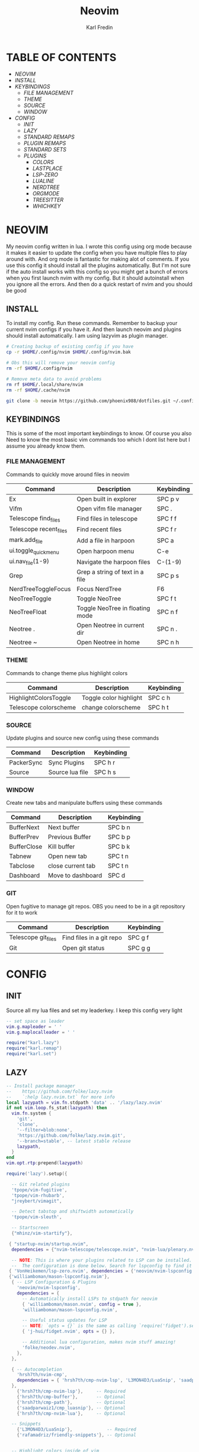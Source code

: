 #+TITLE: Neovim
#+DESCRIPTION: This is my configuration file for NVIM written in lua
#+AUTHOR: Karl Fredin

[[file:./images/Neovim-logo.svg.png]]

* TABLE OF CONTENTS
- [[NEOVIM]]
- [[INSTALL]]
- [[KEYBINDINGS]]
  - [[FILE MANAGEMENT]]
  - [[THEME]]
  - [[SOURCE]]
  - [[WINDOW]]
- [[CONFIG]]
  - [[INIT]]
  - [[LAZY]]
  - [[STANDARD REMAPS]]
  - [[PLUGIN REMAPS]]
  - [[STANDARD SETS]]
  - [[PLUGINS]]
    - [[COLORS]]
    - [[LASTPLACE]]
    - [[LSP-ZERO]]
    - [[LUALINE]]
    - [[NERDTREE]]
    - [[ORGMODE]]
    - [[TREESITTER]]
    - [[WHICHKEY]]


* NEOVIM
My neovim config written in lua. I wrote this config using org mode because it makes it easier
to update the config when you have multiple files to play around with. And org mode is fantastic for making alot of comments.
If you use this config it should install all the plugins automatically. But I'm not sure if the auto install works with this config so you might get a bunch of errors
when you first launch nvim with my config. But it should autoinstall when you ignore all the errors. And then do a quick restart of nvim and you should be good

** INSTALL
To install my config. Run these commands. Remember to backup your current nvim
configs if you have it. And then launch neovim and plugins should install automatically.
I am using lazyvim as plugin manager.
#+BEGIN_SRC sh
# Creating backup of existing config if you have
cp -r $HOME/.config/nvim $HOME/.config/nvim.bak

# Obs this will remove your neovim config
rm -rf $HOME/.config/nvim

# Remove meta data to avoid problems
rm rf $HOME/.local/share/nvim
rm -rf $HOME/.cache/nvim

git clone -b neovim https://github.com/phoenix988/dotfiles.git ~/.config/nvim
#+END_SRC

** KEYBINDINGS
This is some of the most important keybindings to know. Of course you also
Need to know the most basic vim commands too which I dont list here but I assume you
already know them.

*** FILE MANAGEMENT
Commands to quickly move around files in neovim
| Command                | Description                     | Keybinding |
|------------------------+---------------------------------+------------|
| Ex                     | Open built in explorer          | SPC p v    |
| Vifm                   | Open vifm file manager          | SPC .      |
| Telescope find_files   | Find files in telescope         | SPC f f    |
| Telescope recent_files | Find recent files               | SPC f r    |
| mark.add_file          | Add a file in harpoon           | SPC a      |
| ui.toggle_quick_menu   | Open harpoon menu               | C-e        |
| ui.nav_file(1-9)       | Navigate the harpoon files      | C-(1-9)    |
| Grep                   | Grep a string of text in a file | SPC p s    |
| NerdTreeToggleFocus    | Focus NerdTree                  | F6         |
| NeoTreeToggle          | Toggle NeoTree                  | SPC f t    |
| NeoTreeFloat           | Toggle NeoTree in floating mode | SPC n f    |
| Neotree .              | Open Neotree in current dir     | SPC n .    |
| Neotree ~              | Open Neotree in home            | SPC n h    |

*** THEME
Commands to change theme plus highlight colors
| Command               | Description            | Keybinding |
|-----------------------+------------------------+------------|
| HighlightColorsToggle | Toggle color highlight | SPC c h    |
| Telescope colorscheme | change colorscheme     | SPC h t    |

*** SOURCE
Update plugins and source new config using these commands
| Command    | Description     | Keybinding |
|------------+-----------------+------------|
| PackerSync | Sync Plugins    | SPC h r    |
| Source     | Source lua file | SPC h s    |

*** WINDOW
Create new tabs and manipulate buffers using these commands
| Command     | Description       | Keybinding |
|-------------+-------------------+------------+-
| BufferNext  | Next buffer       | SPC b n    |
| BufferPrev  | Previous Buffer   | SPC b p    |
| BufferClose | Kill buffer       | SPC b k    |
| Tabnew      | Open new tab      | SPC t n    |
| Tabclose    | close current tab | SPC t n    |
| Dashboard   | Move to dashboard | SPC d      |

*** GIT
Open fugitive to manage git repos. OBS you need to be in a git repository for it to work
| Command             | Description              | Keybinding |
|---------------------+--------------------------+------------|
| Telescope git_files | Find files in a git repo | SPC g f    |
| Git                 | Open git status          | SPC g g    |


* CONFIG
** INIT
Source all my lua files and set my leaderkey. I keep this config very light
#+begin_src lua :tangle init.lua
-- set space as leader
vim.g.mapleader = ' '
vim.g.maplocalleader = ' '

require("karl.lazy")
require("karl.remap")
require("karl.set")
#+end_src

** LAZY
#+begin_src lua :tangle lua/karl/lazy.lua
-- Install package manager
--    https://github.com/folke/lazy.nvim
--    `:help lazy.nvim.txt` for more info
local lazypath = vim.fn.stdpath 'data' .. '/lazy/lazy.nvim'
if not vim.loop.fs_stat(lazypath) then
  vim.fn.system {
    'git',
    'clone',
    '--filter=blob:none',
    'https://github.com/folke/lazy.nvim.git',
    '--branch=stable', -- latest stable release
    lazypath,
  }
end
vim.opt.rtp:prepend(lazypath)

require('lazy').setup({

  -- Git related plugins
  'tpope/vim-fugitive',
  'tpope/vim-rhubarb',
  "jreybert/vimagit",

  -- Detect tabstop and shiftwidth automatically
  'tpope/vim-sleuth',

  -- Startscreen
  {"mhinz/vim-startify"},

 { "startup-nvim/startup.nvim",
  dependencies = {"nvim-telescope/telescope.nvim", "nvim-lua/plenary.nvim"} },

  -- NOTE: This is where your plugins related to LSP can be installed.
  --  The configuration is done below. Search for lspconfig to find it below.
 { 'VonHeikemen/lsp-zero.nvim', dependencies = {'neovim/nvim-lspconfig'} },
 {'williamboman/mason-lspconfig.nvim'},
  { -- LSP Configuration & Plugins
    'neovim/nvim-lspconfig',
    dependencies = {
      -- Automatically install LSPs to stdpath for neovim
      { 'williamboman/mason.nvim', config = true },
      'williamboman/mason-lspconfig.nvim',

      -- Useful status updates for LSP
      -- NOTE: `opts = {}` is the same as calling `require('fidget').setup({})`
      { 'j-hui/fidget.nvim', opts = {} },

      -- Additional lua configuration, makes nvim stuff amazing!
      'folke/neodev.nvim',
    },
  },

  { -- Autocompletion
    'hrsh7th/nvim-cmp',
    dependencies = { 'hrsh7th/cmp-nvim-lsp', 'L3MON4D3/LuaSnip', 'saadparwaiz1/cmp_luasnip' },
  },
    {'hrsh7th/cmp-nvim-lsp'},     -- Required
    {'hrsh7th/cmp-buffer'},       -- Optional
    {'hrsh7th/cmp-path'},         -- Optional
    {'saadparwaiz1/cmp_luasnip'}, -- Optional
    {'hrsh7th/cmp-nvim-lua'},     -- Optional

  -- Snippets
    {'L3MON4D3/LuaSnip'},             -- Required
    {'rafamadriz/friendly-snippets'}, -- Optional


  -- Highlight colors inside of vim
   {'brenoprata10/nvim-highlight-colors'},

 -- Orgmode
   { 'nvim-orgmode/orgmode' },

  -- Save as sudo
   {'lambdalisue/suda.vim'},

  -- Useful plugin to show you pending keybinds.
  { 'folke/which-key.nvim', opts = {} },
  { -- Adds git releated signs to the gutter, as well as utilities for managing changes
    'lewis6991/gitsigns.nvim',
    opts = {
      -- See `:help gitsigns.txt`
      signs = {
        add = { text = '+' },
        change = { text = '~' },
        delete = { text = '_' },
        topdelete = { text = '‾' },
        changedelete = { text = '~' },
      },
    },
  },

  { -- Theme inspired by Atom
    'navarasu/onedark.nvim',
    priority = 1000,
    config = function()
      vim.cmd.colorscheme 'iceberg'
    end,
  },

  { -- Some more themes
  'cocopon/iceberg.vim',
  'rose-pine/neovim',
  'Mofiqul/dracula.nvim',
  'folke/tokyonight.nvim',
  'shaunsingh/nord.nvim',
  },

  { -- Set lualine as statusline
    'nvim-lualine/lualine.nvim',
    -- See `:help lualine.txt`
    opts = {
      options = {
        icons_enabled = false,
        component_separators = '|',
        section_separators = '',
      },
    },
  },

  { -- Add indentation guides even on blank lines
    'lukas-reineke/indent-blankline.nvim',
    -- Enable `lukas-reineke/indent-blankline.nvim`
    -- See `:help indent_blankline.txt`
    opts = {
      char = '┊',
      show_trailing_blankline_indent = false,
    },
  },

  -- "gc" to comment visual regions/lines
  { 'numToStr/Comment.nvim', opts = {} },

  -- Fuzzy Finder (files, lsp, etc)
  { 'nvim-telescope/telescope.nvim', version = '*', dependencies = { 'nvim-lua/plenary.nvim' } },
  { 'smartpde/telescope-recent-files'},
  { 'nvim-telescope/telescope-file-browser.nvim', version = '*', dependencies = { 'nvim-lua/plenary.nvim' } },

 -- Harpoon
  { 'ThePrimeagen/harpoon' },
 -- Vifm file manager
  { 'vifm/vifm.vim' },
 -- Undotree to see history of a file
  { 'mbbill/undotree' },

 -- Neotree
  {'nvim-tree/nvim-web-devicons'},
  { 'nvim-neo-tree/neo-tree.nvim', dependencies = { "nvim-lua/plenary.nvim",
                                                    "nvim-tree/nvim-web-devicons", -- not strictly required, but recommended
                                                    "MunifTanjim/nui.nvim", } },
 -- Which key gives hint about keybindings
  { 'folke/which-key.nvim' },

 -- Barbar better tabs
  { 'romgrk/barbar.nvim', dependencies = { 'nvim-web-devicons' } },

 -- Lastplace remeber your last posisition
  {'ethanholz/nvim-lastplace'},

  -- Fuzzy Finder Algorithm which requires local dependencies to be built.
  -- Only load if `make` is available. Make sure you have the system
  -- requirements installed.
  {
    'nvim-telescope/telescope-fzf-native.nvim',
    -- NOTE: If you are having trouble with this installation,
    --       refer to the README for telescope-fzf-native for more instructions.
    build = 'make',
    cond = function()
      return vim.fn.executable 'make' == 1
    end,
  },

  { -- Highlight, edit, and navigate code
    'nvim-treesitter/nvim-treesitter',
    dependencies = {
      'nvim-treesitter/nvim-treesitter-textobjects',
    },
    build = ":TSUpdate",
  },

}, {})

#+end_src

** STANDARD REMAPS
Sets some standard keybindings here. These keybindings are builtin
and doesnt requre the any plugins to be installed. Also sets the spacebar as leaderkey
#+begin_src lua :tangle lua/karl/remap.lua

-- Built in File explorer in neovim
vim.keymap.set("n", "<leader>pv", vim.cmd.Ex)

-- Source a file
vim.keymap.set("n", "<leader>hs", vim.cmd.so)

#+end_src

** PLUGIN REMAPS
Here I set various keybindings for all my plugins that I have installed.
I choose to do it all here so I have it all in one place because it's easier to manage for me
#+BEGIN_SRC lua :tangle after/plugin/keymap.lua
vim.keymap.set("n", "<leader>.", vim.cmd.Vifm)

-- Quickly move between windows
vim.api.nvim_set_keymap("n", "<leader>bn", ':BufferNext' ,{ noremap = true, silent = true })
vim.api.nvim_set_keymap("n", "<leader>bp", ':BufferPrevious<CR>', { noremap = true, silent = true })
vim.api.nvim_set_keymap("n", "<leader>bk", ':BufferClose<CR>', { noremap = true, silent = true })
vim.api.nvim_set_keymap("n", "<Leader>tn", ':tabnew<CR>', { noremap = true, silent = true })
vim.api.nvim_set_keymap("n", "<Leader>td", ':tabclose<CR>', { noremap = true, silent = true })
vim.api.nvim_set_keymap("n", "<Leader>ch", ':HighlightColorsToggle<CR>', { noremap = true, silent = true })
vim.api.nvim_set_keymap("n", "gt", ':BufferNext<CR>', { noremap = true, silent = true })
vim.api.nvim_set_keymap("n", "gT", ':BufferPrevious<CR>', { noremap = true, silent = true })

-- Git commands
vim.api.nvim_set_keymap("n", "<leader>gs", ':Git<CR>', { noremap = true, silent = true })
vim.api.nvim_set_keymap("n", "<leader>gg", ':Git<CR>', { noremap = true, silent = true })
vim.api.nvim_set_keymap('n', '<Leader>gp', ':Git push<CR>', { noremap = true, silent = true })

-- Neotree keybindings
vim.api.nvim_set_keymap("n", "<F5>", ':NeoTreeFocusToggle<CR>', { noremap = true, silent = true })
vim.api.nvim_set_keymap("n", "<F6>", ':Neotree<CR>', { noremap = true, silent = true })
vim.api.nvim_set_keymap("n", "<F4>", ':NERDTreeToggle<CR>', { noremap = true, silent = true })
vim.api.nvim_set_keymap("n", "<Leader>ft", ':NeoTreeFocusToggle<CR>', { noremap = true, silent = true })
vim.api.nvim_set_keymap("n", "<Leader>nf", ':NeoTreeFloat<CR>', { noremap = true, silent = true })
vim.api.nvim_set_keymap('n', '<Leader>ns', ':Neotree ~/myrepos/setup<CR>', { noremap = true, silent = true })
vim.api.nvim_set_keymap('n', '<Leader>na', ':Neotree ~/myrepos/azla<CR>', { noremap = true, silent = true })
vim.api.nvim_set_keymap('n', '<Leader>nd', ':Neotree ~/myrepos/dotfiles<CR>', { noremap = true, silent = true })
vim.api.nvim_set_keymap('n', '<Leader>ng', ':Neotree ~/myrepos<CR>', { noremap = true, silent = true })
vim.api.nvim_set_keymap('n', '<Leader>nc', ':Neotree ~/.config<CR>', { noremap = true, silent = true })
vim.api.nvim_set_keymap('n', '<Leader>nn', ':Neotree ~/.config/nvim<CR>', { noremap = true, silent = true })
vim.api.nvim_set_keymap('n', '<Leader>nh', ':Neotree ~<CR>', { noremap = true, silent = true })
vim.api.nvim_set_keymap('n', '<Leader>n.', ':Neotree .<CR>', { noremap = true, silent = true })

-- Update plugins using lazy
vim.api.nvim_set_keymap('n', '<Leader>hr', ':Lazy<CR>', { noremap = true, silent = true })

-- Terminal
vim.api.nvim_set_keymap('n', '<Leader>ot', ':terminal<CR>', { noremap = true, silent = true })

-- Keybindings for Harpoon
local mark = require("harpoon.mark")
local ui = require("harpoon.ui")

vim.keymap.set("n", "<leader>a", mark.add_file)
vim.keymap.set("n", "<C-e>", ui.toggle_quick_menu)
vim.keymap.set("n", "<C-1>", function() ui.nav_file(1) end)
vim.keymap.set("n", "<C-2>", function() ui.nav_file(2) end)
vim.keymap.set("n", "<C-3>", function() ui.nav_file(3) end)
vim.keymap.set("n", "<C-4>", function() ui.nav_file(4) end)
vim.keymap.set("n", "<C-5>", function() ui.nav_file(5) end)
vim.keymap.set("n", "<C-6>", function() ui.nav_file(6) end)
vim.keymap.set("n", "<C-7>", function() ui.nav_file(7) end)
vim.keymap.set("n", "<C-8>", function() ui.nav_file(8) end)
vim.keymap.set("n", "<C-9>", function() ui.nav_file(9) end)

-- Keybinding to save as sudo
vim.api.nvim_set_keymap('n', '<Leader>fs', ':SudaWrite<CR>', { noremap = true, silent = true })

-- Keybinding to open UndoTree
vim.api.nvim_set_keymap("n", "<Leader>u", ':UndotreeToggle<CR>', { noremap = true, silent = true })

-- Jump back to your dashboard
vim.api.nvim_set_keymap('n', '<Leader>d', ':Dashboard<CR>', { noremap = true, silent = true })

-- Keybindings for telescope
local builtin = require('telescope.builtin')
vim.api.nvim_set_keymap('n', '<Leader>ff', ':Telescope find_files<CR>', { noremap = true, silent = true })
vim.api.nvim_set_keymap('n', '<Leader>gf', ':Telescope git_files<CR>', { noremap = true, silent = true })
vim.api.nvim_set_keymap('n', '<Leader>ht', ':Telescope colorscheme<CR>', { noremap = true, silent = true })
vim.api.nvim_set_keymap('n', '<Leader>fb', ':Telescope file_browser<CR>', { noremap = true, silent = true })
vim.keymap.set('n', '<Leader>fg', function()
builtin.grep_string({ search = vim.fn.input("Grep >") } );

end)

require("telescope").load_extension("recent_files")

vim.api.nvim_set_keymap("n", "<Leader>fr",
  [[<cmd>lua require('telescope').extensions.recent_files.pick()<CR>]],
  {noremap = true, silent = true})

require("telescope").load_extension "file_browser"


#+END_SRC

** STANDARD SETS
Some standard neovim settings based on your prefrence
like line numbers,save undo after session etc.
Read documentation for some more settings you can do
#+begin_src lua :tangle lua/karl/set.lua
vim.wo.relativenumber = true
vim.opt.nu = true

vim.opt.tabstop = 4
vim.opt.softtabstop = 4
vim.opt.shiftwidth = 4
vim.opt.tabstop = 4
vim.opt.expandtab = true

vim.opt.smartindent = true

vim.opt.wrap = false

vim.opt.swapfile = false
vim.opt.backup = false
vim.opt.undodir = os.getenv("HOME") .. "/.vim/undodir"
vim.opt.undofile = true

vim.opt.hlsearch = false
vim.opt.incsearch = true

vim.opt.termguicolors = true

vim.opt.scrolloff = 8
vim.opt.signcolumn = "yes"
vim.opt.isfname:append("@-@")

vim.opt.updatetime = 50
--
vim.opt.updatetime = 50

vim.o.modifiable = true

vim.opt.clipboard = "unnamedplus"
vim.opt.paste = true
#+end_src

** PLUGINS
Here is all my configs for the various Plugins I have installed.

*** COLORS
Sets colorscheme inside of neovim and configure neovim highlights.
Neovim highlights is a life saver when working with new colorschemes.
It is an absolute most have for me. Just do SPC c h to toggle it on and off
#+begin_src lua  :tangle after/plugin/colors.lua
function ColorMyPencils(color)
         color = color or "iceberg"
	 vim.cmd.colorscheme(color)
        -- vim.api.nvim_set_hl(0, "Normal", { bg = "none" })
        -- vim.api.nvim_set_hl(0, "NormalFloat", { bg = "none" })
end

require("nvim-highlight-colors").turnOff()
require("nvim-highlight-colors").turnOn()
require("nvim-highlight-colors").toggle()


ColorMyPencils()
#+end_src


*** LASTPLACE
Lastplace never starts at the top of your files again.
If you exit a file and come back this plugin will remeber your last location
#+begin_src lua :tangle after/plugin/lastplace.lua
require'nvim-lastplace'.setup {
    lastplace_ignore_buftype = {"quickfix", "nofile", "help"},
    lastplace_ignore_filetype = {"gitcommit", "gitrebase", "svn", "hgcommit"},
    lastplace_open_folds = true
}

#+end_src
*** LSP-ZERO
Configure LSP zero for autocompletion and a ton of other features.
Check it's github for more info because you can do a ton with this plugin.
#+begin_src lua :tangle after/plugin/lsp.lua
local lsp = require('lsp-zero')

lsp.preset('recommended')


lsp.on_attach(function(client, bufnr)
  lsp.default_keymaps({buffer = bufnr})
end)

-- When you don't have mason.nvim installed
-- You'll need to list the servers installed in your system
lsp.setup_servers({'tsserver', 'eslint'})

lsp.set_preferences({
	sign_icons = { }
})

local cmp = require('cmp')
local cmp_select = {behavior = cmp.SelectBehavior.Select}
local cmp_mappings = lsp.defaults.cmp_mappings({
	['<C-p>'] = cmp.mapping.select_prev_item(cmp_select),
	['<C-n>'] = cmp.mapping.select_next_item(cmp_select),
	['<C-y>'] = cmp.mapping.confirm({ select = true }),
	['<C-Space>'] = cmp.mapping.complete(),
})


lsp.setup()

#+end_src
*** LUALINE
Settings for lualine which is the status bar you see att the bottom of neovim.
Here you can customize it to your liking
#+begin_src lua :tangle after/plugin/lualine.lua
require('lualine').setup {
  options = {
    icons_enabled = true,
    theme = 'auto',
    component_separators = { left = '', right = ''},
    section_separators = { left = '', right = ''},
    disabled_filetypes = {
      statusline = {},
      winbar = {},
    },
    ignore_focus = {},
    always_divide_middle = true,
    globalstatus = false,
    refresh = {
      statusline = 1000,
      tabline = 1000,
      winbar = 1000,
    }
  },
  sections = {
    lualine_a = {'mode'},
    lualine_b = {'branch', 'diff', 'diagnostics'},
    lualine_c = {'filename'},
    lualine_x = {'encoding', 'fileformat', 'filetype'},
    lualine_y = {'progress'},
    lualine_z = {'location'}
  },
  inactive_sections = {
    lualine_a = {},
    lualine_b = {},
    lualine_c = {'filename'},
    lualine_x = {'location'},
    lualine_y = {},
    lualine_z = {}
  },
  tabline = {},
  winbar = {},
  inactive_winbar = {},
  extensions = {}
}

#+end_src
*** NEOTREE
Some configurations for neotree
#+begin_src lua :tangle after/plugin/neotree.lua

vim.g.neotree_auto_open = 1
vim.g.neotree_quit_on_open = 1
vim.g.neotree_hide_dotfiles = 0

#+end_src
*** ORGMODE
Settings for orgmode inside of Neovim so you get syntax highlightning inside of Neovim in orgmode.
Similar to emacs but please keep in mind that you wont have the same features as in emacs.
#+begin_src lua :tangle after/plugin/orgmode.lua
-- init.lua

-- Load custom treesitter grammar for org filetype
require('orgmode').setup_ts_grammar()

-- Treesitter configuration
require('nvim-treesitter.configs').setup {
  -- If TS highlights are not enabled at all, or disabled via `disable` prop,
  -- highlighting will fallback to default Vim syntax highlighting
  highlight = {
    enable = true,
    -- Required for spellcheck, some LaTex highlights and
    -- code block highlights that do not have ts grammar
    additional_vim_regex_highlighting = {'org'},
  },
  ensure_installed = {'org'}, -- Or run :TSUpdate org
}

require('orgmode').setup({
  org_agenda_files = {'~/Dropbox/org/*', '~/my-orgs/**/*'},
  org_default_notes_file = '~/Dropbox/org/refile.org',
})



#+end_src

*** TREESITTER
Syntax highlighning is way better with this plugin activated
#+begin_src lua :tangle after/plugin/treesitter.lua
require'nvim-treesitter.configs'.setup {
  -- A list of parser names, or "all" (the five listed parsers should always be installed)
 ensure_installed = { "javascript", "typescript", "c", "lua", "vim", "vimdoc", "query" },

 -- Install parsers synchronously (only applied to `ensure_installed`)
 sync_install = false,

 -- Automatically install missing parsers when entering buffer
 -- Recommendation: set to false if you don't have `tree-sitter` CLI installed locally
 auto_install = true,

 highlight = {
   enable = true,

   -- Setting this to true will run `:h syntax` and tree-sitter at the same time.
   -- Set this to `true` if you depend on 'syntax' being enabled (like for indentation).
   -- Using this option may slow down your editor, and you may see some duplicate highlights.
   -- Instead of true it can also be a list of languages
   additional_vim_regex_highlighting = false,
 },
}
#+end_src


*** WHICHKEY
Settings for whichkey which is what you see when your
press your leader key and wait for a few seconds.
It's very similar to the one you see in emacs but less useful in my opninion.
Because there is just less keybindings to remember in vim
#+begin_src lua :tangle after/plugin/whichkey.lua
local status, which_key = pcall(require, "which-key")
if not status then
	return
end

which_key.setup({
-- your configuration comes here
	-- or leave it empty to use the default settings
})
#+end_src

